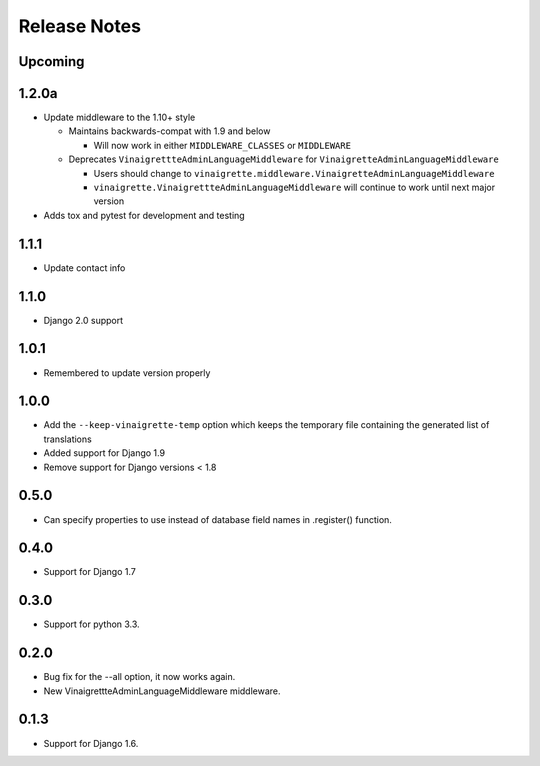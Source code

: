 =============
Release Notes
=============

Upcoming
--------

1.2.0a
------

* Update middleware to the 1.10+ style

  * Maintains backwards-compat with 1.9 and below

    * Will now work in either ``MIDDLEWARE_CLASSES`` or ``MIDDLEWARE``

  * Deprecates ``VinaigrettteAdminLanguageMiddleware`` for ``VinaigretteAdminLanguageMiddleware``

    * Users should change to ``vinaigrette.middleware.VinaigretteAdminLanguageMiddleware``
    * ``vinaigrette.VinaigrettteAdminLanguageMiddleware`` will continue to work until next major version

* Adds tox and pytest for development and testing

1.1.1
-----

* Update contact info

1.1.0
-----

* Django 2.0 support

1.0.1
-----

* Remembered to update version properly

1.0.0
-----

* Add the ``--keep-vinaigrette-temp`` option which keeps the temporary file containing the generated list of translations
* Added support for Django 1.9
* Remove support for Django versions < 1.8

0.5.0
-----

* Can specify properties to use instead of database field names in .register() function.

0.4.0
-----

* Support for Django 1.7

0.3.0
-----

* Support for python 3.3.

0.2.0
-----

* Bug fix for the --all option, it now works again.
* New VinaigrettteAdminLanguageMiddleware middleware.

0.1.3
-----

* Support for Django 1.6.
